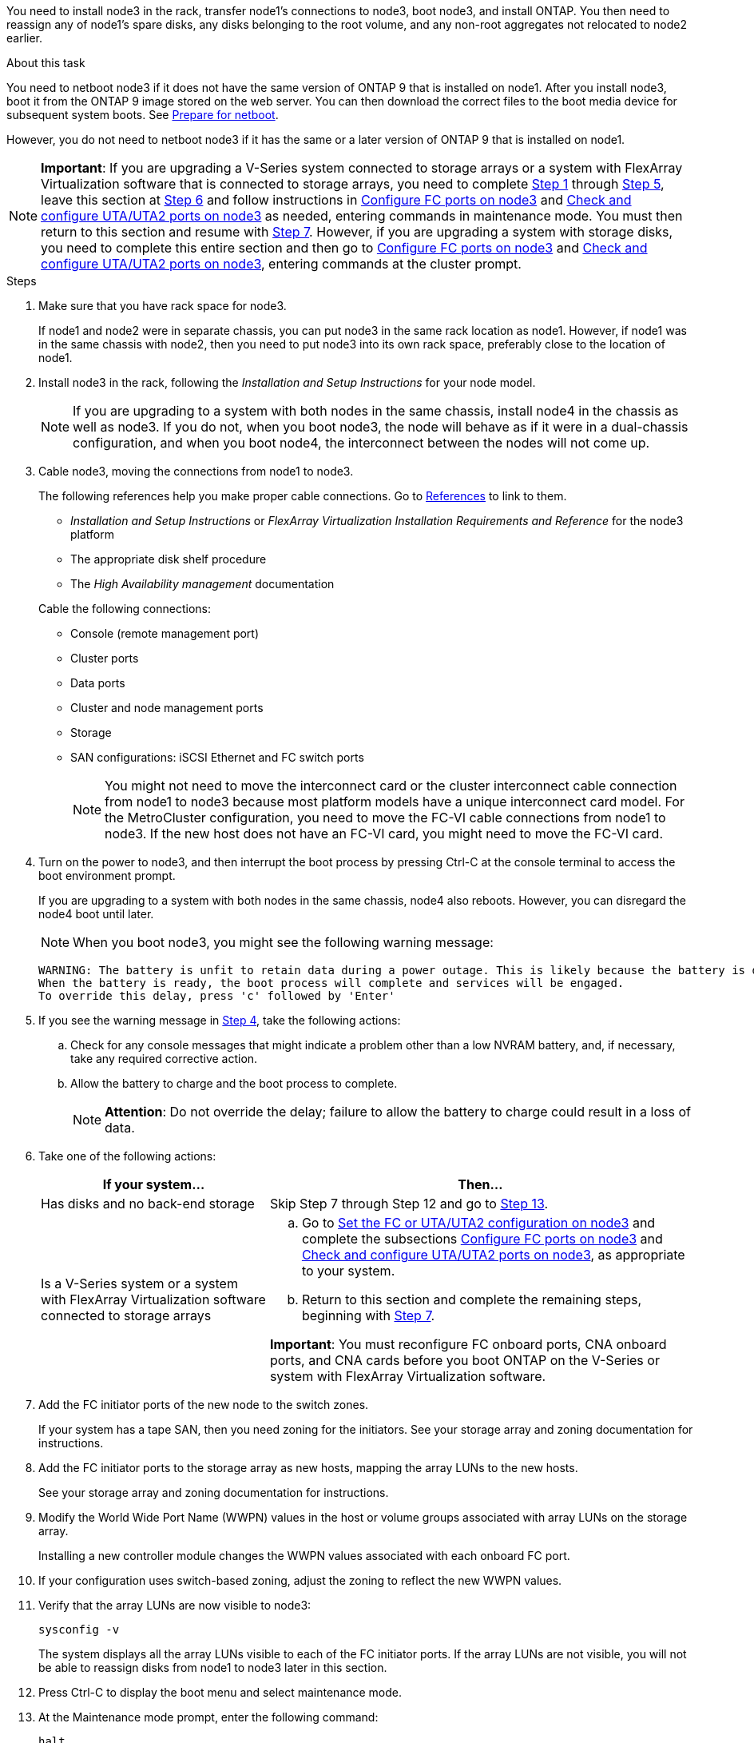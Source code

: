 You need to install node3 in the rack, transfer node1's connections to node3, boot node3, and install ONTAP. You then need to reassign any of node1's spare disks, any disks belonging to the root volume, and any non-root aggregates not relocated to node2 earlier.

.About this task

You need to netboot node3 if it does not have the same version of ONTAP 9 that is installed on node1. After you install node3, boot it from the ONTAP 9 image stored on the web server. You can then download the correct files to the boot media device for subsequent system boots. See link:prepare_for_netboot.html[Prepare for netboot].

However, you do not need to netboot node3 if it has the same or a later version of ONTAP 9 that is installed on node1.

NOTE: *Important*: If you are upgrading a V-Series system connected to storage arrays or a system with FlexArray Virtualization software that is connected to storage arrays, you need to complete <<man_install3_step1, Step 1>> through <<man_install3_step5,Step 5>>, leave this section at <<man_install3_step6,Step 6>> and follow instructions in link:set_fc_uta_uta2_config_node3.html#configure-fc-ports-on-node3[Configure FC ports on node3] and link:set_fc_uta_uta2_config_node3.html#check-and-configure-UTAUTA2-ports-on-node3[Check and configure UTA/UTA2 ports on node3] as needed, entering commands in maintenance mode. You must then return to this section and resume with <<man_install3_step7,Step 7>>.
However, if you are upgrading a system with storage disks, you need to complete this entire section and then go to link:set_fc_uta_uta2_config_node3.html#configure-fc-ports-on-node3[Configure FC ports on node3] and link:set_fc_uta_uta2_config_node3.html#check-and-configure-UTAUTA2-ports-on-node3[Check and configure UTA/UTA2 ports on node3], entering commands at the cluster prompt.

.Steps

. [[man_install3_step1]]Make sure that you have rack space for node3.
+
If node1 and node2 were in separate chassis, you can put node3 in the same rack location as node1. However, if node1 was in the same chassis with node2, then you need to put node3 into its own rack space, preferably close to the location of node1.

. [[step2]]Install node3 in the rack, following the _Installation and Setup Instructions_ for your node model.
+
NOTE: If you are upgrading to a system with both nodes in the same chassis, install node4 in the chassis as well as node3. If you do not, when you boot node3, the node will behave as if it were in a dual-chassis configuration, and when you boot node4, the interconnect between the nodes will not come up.

. [[step3]]Cable node3, moving the connections from node1 to node3.
+
The following references help you make proper cable connections. Go to link:other_references.html[References] to link to them.
+
* _Installation and Setup Instructions_ or _FlexArray Virtualization Installation Requirements and Reference_ for the node3 platform
* The appropriate disk shelf procedure
* The _High Availability management_ documentation

+
Cable the following connections:

* Console (remote management port)
* Cluster ports
* Data ports
* Cluster and node management ports
* Storage
* SAN configurations: iSCSI Ethernet and FC switch ports
+
NOTE: You might not need to move the interconnect card or the cluster interconnect cable connection from node1 to node3 because most platform models have a unique interconnect card model. For the MetroCluster configuration, you need to move the FC-VI cable connections from node1 to node3. If the new host does not have an FC-VI card, you might need to move the FC-VI card.

. [[man_install3_step4]]Turn on the power to node3, and then interrupt the boot process by pressing Ctrl-C at the console terminal to access the boot environment prompt.
+
If you are upgrading to a system with both nodes in the same chassis, node4 also reboots. However, you can disregard the node4 boot until later.
+
NOTE: When you boot node3, you might see the following warning message:
+
----
WARNING: The battery is unfit to retain data during a power outage. This is likely because the battery is discharged but could be due to other temporary conditions.
When the battery is ready, the boot process will complete and services will be engaged.
To override this delay, press 'c' followed by 'Enter'
----

. [[man_install3_step5]]If you see the warning message in <<man_install3_step4,Step 4>>, take the following actions:
.. Check for any console messages that might indicate a problem other than a low NVRAM battery, and, if necessary, take any required corrective action.
.. Allow the battery to charge and the boot process to complete.
+
NOTE: *Attention*: Do not override the delay; failure to allow the battery to charge could result in a loss of data.

. [[man_install3_step6]]Take one of the following actions:
+
[cols="35,65"]
|===
|If your system... |Then...

|Has disks and no back-end storage
|Skip Step 7 through Step 12 and go to <<man_install3_step13,Step 13>>.
|Is a V-Series system or a system with FlexArray Virtualization software connected to storage arrays
a|.. Go to link:set_fc_uta_uta2_config_node3.html[Set the FC or UTA/UTA2 configuration on node3] and complete the subsections link:set_fc_uta_uta2_config_node3.html#configure-fc-ports-on-node3[Configure FC ports on node3] and link:set_fc_uta_uta2_config_node3.html#check-and-configure-UTAUTA2-ports-on-node3[Check and configure UTA/UTA2 ports on node3], as appropriate to your system.

.. Return to this section and complete the remaining steps, beginning with <<man_install3_step7,Step 7>>.

*Important*: You must reconfigure FC onboard ports, CNA onboard ports, and CNA cards before you boot ONTAP on the V-Series or system with FlexArray Virtualization software.
|===

. [[man_install3_step7]]Add the FC initiator ports of the new node to the switch zones.
+
If your system has a tape SAN, then you need zoning for the initiators. See your storage array and zoning documentation for instructions.

. [[man_install3_step8]]Add the FC initiator ports to the storage array as new hosts, mapping the array LUNs to the new hosts.
+
See your storage array and zoning documentation for instructions.

. [[man_install3_step9]] Modify the World Wide Port Name (WWPN) values in the host or volume groups associated with array LUNs on the storage array.
+
Installing a new controller module changes the WWPN values associated with each onboard FC port.

. [[man_install3_step10]]If your configuration uses switch-based zoning, adjust the zoning to reflect the new WWPN values.

. [[man_install3_step11]]Verify that the array LUNs are now visible to node3:
+
`sysconfig -v`
+
The system displays all the array LUNs visible to each of the FC initiator ports. If the array LUNs are not visible, you will not be able to reassign disks from node1 to node3 later in this section.

. [[man_install3_step12]]Press Ctrl-C to display the boot menu and select maintenance mode.

. [[man_install3_step13]]At the Maintenance mode prompt, enter the following command:
+
`halt`
+
The system stops at the boot environment prompt.

. [[man_install3_step14]]Take one of the following actions:
+
[cols="35,65"]
|===
|If the system you are upgrading to is in a... |Then...

|Dual-chassis configuration (with controllers in different chassis)
|Go to <<man_install3_step15,Step 15>>.
|Single-chassis configuration (with controllers in the same chassis)
a|.. Switch the console cable from node3 to node4.

.. Turn on the power to node4, and then interrupt the boot process by pressing Ctrl-C at the console terminal to access the boot environment prompt.
+
The power should already be on if both controllers are in the same chassis.
+
*Note*: Leave node4 at the boot environment prompt; you will return to node4 in link:install_boot_node4.html[Install and boot node4].

.. If you see the warning message displayed in <<man_install3_step4,Step 4>>, follow the instructions in <<man_install3_step5,Step 5>>

.. Switch the console cable back from node4 to node3.

.. Go to <<man_install3_step15,Step 15>>.
|===

. [[man_install3_step15]]Configure node3 for ONTAP:
+
`set-defaults`

. [[man_install3_step16]]If NetApp Storage Encryption (NSE) is in use on this configuration, the `setenv bootarg.storageencryption.support` command must be set to `true`, and the `kmip.init.maxwait` variable needs to be set to `off` to avoid a boot loop after the node1 configuration is loaded:
+
`setenv bootarg.storageencryption.support true`
+
`setenv kmip.init.maxwait off`

. [[man_install3_step17]] If the version of ONTAP installed on node3 is the same or later than the version of ONTAP 9 installed on node1, list and reassign disks to the new node3:
+
`boot_ontap`
+
WARNING: *Warning*: If this new node has ever been used in any other cluster or HA pair, you must run `wipeconfig` before proceeding. Failure to do so might result in service outages or data loss. Contact technical support if the replacement controller was previously used, especially if the controllers were
running ONTAP running in 7-Mode.

. [[man_install3_step18]]Press CTRL-C to display the boot menu.

. [[man_install3_step19]]Take one of the following actions:
+
[cols="35,65"]
|===
|If the system you are upgrading... |Then...

|Does _not_ have the correct or current ONTAP version on node3
|Go to <<man_install3_step20,Step 20>>.
|Has the correct or current version of ONTAP on node3
|Go to <<man_install3_step25,Step 25>>.
|===

. [[man_install3_step20]]Configure the netboot connection by choosing one of the following actions.
+
NOTE: You should use the management port and IP as the netboot connection. Do not use a data LIF IP or else a data outage might occur while the upgrade is being performed.
+
[cols="35,65"]
|===
|If Dynamic Host Configuration Protocol (DHCP) is... |Then...

|Running
|Configure the connection automatically by entering the following command at the boot environment prompt:

`ifconfig e0M -auto`
|Not running
|Manually configure the connection by entering the following command at the boot environment prompt:

`ifconfig e0M -addr=<filer_addr> -mask=<netmask> -gw=<gateway> -dns=<dns_addr> domain=<dns_domain>`

`<filer_addr>` is the IP address of the storage system.

`<netmask>` is the network mask of the storage system.

`<gateway>` is the gateway for the storage system.

`<dns_addr>` is the IP address of a name server on your network.

`<dns_domain>` is the Domain Name Service (DNS) domain name. If you use this optional parameter, you do not need a fully qualified domain name in the netboot server URL; you need only the server's host name.

*Note*: Other parameters might be necessary for your interface. Enter `help ifconfig` at the firmware prompt for details.
|===

. [[man_install3_step21]]Perform netboot on node3:
+
[cols="35,65"]
|===
|For... |Then...


|FAS/AFF8000 series systems
|`netboot \http://<web_server_ip>/<path_to_webaccessible_directory>/netboot/kernel`
|All other systems
|`netboot \http://<web_server_ip>/<path_to_webaccessible_directory>/<ontap_version>_image.tgz`
|===
+
The `<path_to_the_web-accessible_directory>` should lead to where you downloaded the `<ontap_version>_image.tgz` in link:prepare_for_netboot.html#man_netboot_Step1[Step 1] in the section _Prepare for netboot_.
+
NOTE: Do not interrupt the boot.

. [[man_install3_step22]]From the boot menu, select option *(7) Install new software* first.
+
This menu option downloads and installs the new ONTAP image to the boot device.
+
NOTE: Disregard the following message:
+
----
This procedure is not supported for Non-Disruptive Upgrade on an HA pair.
----
+
The note applies to nondisruptive upgrades of ONTAP, and not upgrades of controllers.
+
NOTE: Always use netboot to update the new node to the desired image. If you use another method to install the image on the new controller, the wrong image might install. This issue applies to all releases of ONTAP.

. [[man_install3_step23]]If you are prompted to continue the procedure, enter `y`, and when prompted for the package, enter the following URL:
+
`\http://<web_server_ip>/<path_to_web-accessible_directory>/<ontap_version_image>.tgz`

. [[man_install3_step24]]Complete the following substeps:
+
.. Enter `n` to skip the backup recovery when you see the following prompt:
+
----
Do you want to restore the backup configuration now? {y|n}
----

.. Reboot by entering `y` when you see the following prompt:
+
----
The node must be rebooted to start using the newly installed software. Do you want to reboot now? {y|n}
----
+
The controller module reboots but stops at the boot menu because the boot device was reformatted and the configuration data needs to be restored.

. [[man_install3_step25]]Select *(5) Maintenance mode boot* by entering `5`, and then enter `y` when prompted to continue with the boot.
. [[man_install3_step26]]Before continuing, go to link:set_fc_uta_uta2_config_node3.html[Set the FC or UTA/UTA2 configuration on node3] to make any necessary changes to the FC or UTA/UTA2 ports on the node.
+
Make the changes recommended in those sections, reboot the node, and go into maintenance mode.

. [[man_install3_step27]]Find the system ID of node3:
+
`disk show -a`
+
The system displays the system ID of the node and information about its disks, as shown in the following example:
+
----
 *> disk show -a
 Local System ID: 536881109
 DISK     OWNER                    POOL  SERIAL   HOME          DR
 HOME                                    NUMBER
 -------- -------------            ----- -------- ------------- -------------
 0b.02.23 nst-fas2520-2(536880939) Pool0 KPG2RK6F nst-fas2520-2(536880939)
 0b.02.13 nst-fas2520-2(536880939) Pool0 KPG3DE4F nst-fas2520-2(536880939)
 0b.01.13 nst-fas2520-2(536880939) Pool0 PPG4KLAA nst-fas2520-2(536880939)
 ......
 0a.00.0               (536881109) Pool0 YFKSX6JG              (536881109)
 ......
----
+
NOTE: You might see the message `disk show: No disks match option -a.` after entering the command. This is not an error message so you can continue with the
procedure.

. [[man_install3_step28]]Reassign node1's spares, any disks belonging to the root, and any non-root aggregates that were not relocated to node2 earlier in link:relocate_non_root_aggr_node1_node2.html[Relocate non-root aggregates from node1 to node2].
+
Enter the appropriate form of the `disk reassign` command based on whether your system has shared disks:
+
[cols="35,65"]
|===
|If disk type is... |Then run the command...

|With shared disks
|`disk reassign -s <node1_sysid> -d <node3_sysid> -p <node2_sysid>`
|Without shared disks
|`disk reassign -s <node1_sysid> -d <node3_sysid>`
|===
+
For the `<node1_sysid>` value, use the information captured in link:record_node1_information.html[Record node1 information]. To obtain the value for `<node3_sysid>`, use the `sysconfig` command.
+
NOTE: The `-p` option is only required in maintenance mode when shared disks are present.
+
The `disk reassign` command reassigns only those disks for which `<node1_sysid>` is the current owner.
+

The system displays the following message:
+
----
Partner node must not be in Takeover mode during disk reassignment from maintenance mode.
Serious problems could result!!
Do not proceed with reassignment if the partner is in takeover mode. Abort reassignment (y/n)?
----

. [[man_install3_step29]]Enter `n`.
+
The system displays the following message:
+
----
After the node becomes operational, you must perform a takeover and giveback of the HA partner node to ensure disk reassignment is successful.
Do you want to continue (y/n)?
----

. [[man_install3_step30]]Enter `y`
+
The system displays the following message:
+
----
Disk ownership will be updated on all disks previously belonging to Filer with sysid <sysid>.
Do you want to continue (y/n)?
----

. [[man_install3_step31]]Enter `y`.

. [[man_install3_step32]]If you are upgrading from a system with external disks to a system that supports internal and external disks (AFF A800 systems, for example), set the node1 aggregate as root to ensure node3 boots from the root aggregate of node1.
+
WARNING: *Warning*: You must perform the following substeps in the exact order shown; failure to do so might cause an outage or even data loss.

+
The following procedure sets node3 to boot from the root aggregate of node1:
+
.. Check the RAID, plex, and checksum information for the node1 aggregate:
+
`aggr status -r`

.. Check the status of the node1 aggregate:
+
`aggr status`

.. Bring the node1 aggregate online, if necessary:
+
`aggr_online <root_aggr_from_node1>`

.. Prevent the node3 from booting from its original root aggregate:
`aggr offline <root_aggr_on_node3>`

.. Set the node1 root aggregate as the new root aggregate for node3:
+
`aggr options <aggr_from_node1> root`

.. Verify that the root aggregate of node3 is offline and the root aggregate for the disks brought over from node1 is online and set to root:
+
`aggr status`
+
NOTE: Failing to perform the previous substep might cause node3 to boot from the internal root aggregate, or it might cause the system to assume a new cluster configuration exists or prompt you to identify one.

+
The following shows an example of the command output:

+
----
 ---------------------------------------------------------------
      Aggr State               Status          Options
 aggr0_nst_fas8080_15 online   raid_dp, aggr   root, nosnap=on
                               fast zeroed
                               64-bit

   aggr0 offline               raid_dp, aggr   diskroot
                               fast zeroed
                               64-bit
 ----------------------------------------------------------------------
----

. [[man_install3_step33]]Verify that the controller and chassis are configured as `ha`:
+
`ha-config show`
+
The following example shows the output of the ha-config show command:
+
----
 *> ha-config show
    Chassis HA configuration: ha
    Controller HA configuration: ha
----
+
Systems record in a PROM whether they are in an HA pair or stand-alone configuration. The state must be the same on all components within the stand-alone system or HA pair.
+
If the controller and chassis are not configured as "ha", use the following commands to correct the configuration:
+
`ha-config modify controller ha`
+
`ha-config modify chassis ha`
+
If you have a MetroCluster configuration, use the following commands to modify the controller and chassis:
+
`ha-config modify controller mcc`
+
`ha-config modify chassis mcc`

. [[man_install3_step34]]Destroy the mailboxes on node3:
+
`mailbox destroy local`
+
The console displays the following message:
+
----
Destroying mailboxes forces a node to create new empty mailboxes, which clears any takeover state, removes all knowledge of out-of-date plexes of mirrored volumes, and will prevent management services from going online in 2-node cluster HA configurations. Are you sure you want to destroy the local mailboxes?
----

. [[man_install3_step35]]Enter `y` at the prompt to confirm that you want to destroy the local mailboxes.

. [[man_install3_step36]]Exit maintenance mode:
+
`halt`
+
The system stops at the boot environment prompt.

. [[man_install3_step37]]On node2, check the system date, time, and time zone:
+
`date`

. [[man_install3_step38]]On node3, check the date at the boot environment prompt:
+
`show date`

. [[man_install3_step39]]If necessary, set the date on node3:
+
`set date <mm/dd/yyyy>`

. [[man_install3_step40]]On node3, check the time at the boot environment prompt:
+
`show time`

. [[man_install3_step41]]If necessary, set the time on node3:
+
`set time <hh:mm:ss>`

. [[man_install3_step42]]Verify the partner system ID is set correctly as noted in <<man_install3_step28,Step 28>> under -p switch:
+
`printenv partner-sysid`

. [[man_install3_step43]]If necessary, set the partner system ID on node3:
+
`setenv partner-sysid <node2_sysid>`
+
Save the settings:
+
`saveenv`

. [[man_install3_step44]]Access the boot menu at the boot environment prompt:
+
`boot_ontap menu`

. [[man_install3_step45]]At the boot menu, select option *(6) Update flash from backup config* by entering `6` at the prompt.
+
The system displays the following message:
+
----
This will replace all flash-based configuration with the last backup to disks. Are you sure you want to continue?:
----

. [[man_install3_step46]]Enter `y` at the prompt.
+
The boot proceeds normally, and the system then asks you to confirm the system ID mismatch.
+
NOTE: The system might reboot twice before displaying the mismatch warning.

. [[man_install3_step47]]Confirm the mismatch as shown in the following example:
+
----
WARNING: System id mismatch. This usually occurs when replacing CF or NVRAM cards!
Override system id (y|n) ? [n] y
----
+
The node might go through one round of reboot before booting normally.

. [[man_install3_step48]]Log in to node3.
// 22 FEB 2021: Formatted from CMS
